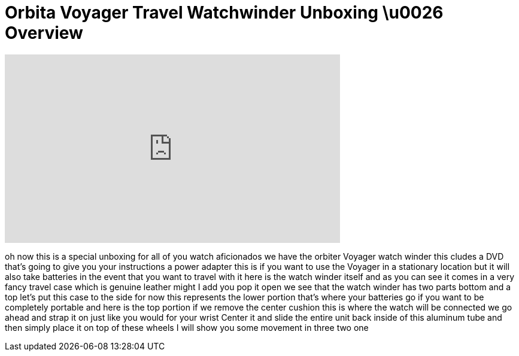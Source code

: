 = Orbita Voyager Travel Watchwinder Unboxing  \u0026 Overview
:published_at: 2011-01-09
:hp-alt-title: Orbita Voyager Travel Watchwinder Unboxing  \u0026 Overview
:hp-image: https://i.ytimg.com/vi/KKpNxIbNceI/maxresdefault.jpg


++++
<iframe width="560" height="315" src="https://www.youtube.com/embed/KKpNxIbNceI?rel=0" frameborder="0" allow="autoplay; encrypted-media" allowfullscreen></iframe>
++++

oh now this is a special unboxing for
all of you watch aficionados we have the
orbiter Voyager watch winder this cludes
a DVD that's going to give you your
instructions a power adapter this is if
you want to use the Voyager in a
stationary location but it will also
take batteries in the event that you
want to travel with it here is the watch
winder itself and as you can see it
comes in a very fancy travel case which
is genuine leather might I add you pop
it open we see that the watch winder has
two parts bottom and a top let's put
this case to the side for now
this represents the lower portion that's
where your batteries go if you want to
be completely portable and here is the
top portion
if we remove the center cushion this is
where the watch will be connected
we go ahead and strap it on just like
you would for your wrist
Center it and slide the entire unit back
inside of this aluminum tube and then
simply place it on top of these wheels I
will show you some movement in three two
one